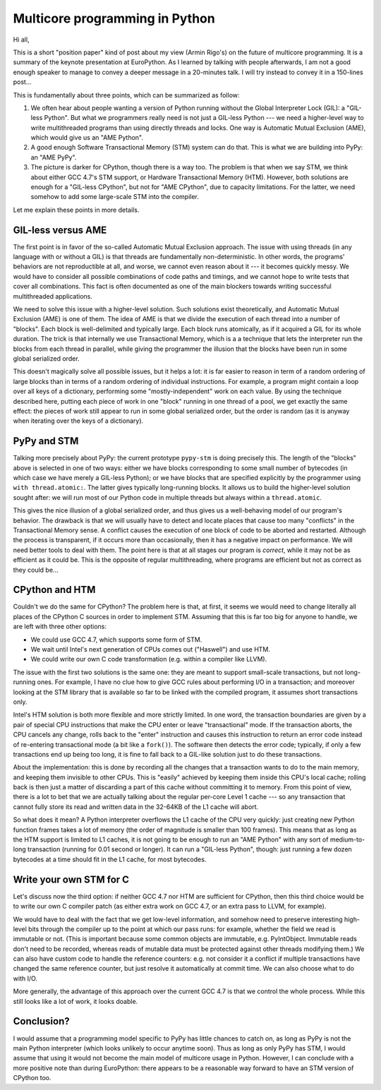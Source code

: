 Multicore programming in Python
===============================

Hi all,

This is a short "position paper" kind of post about my view (Armin
Rigo's) on the future of multicore programming.  It is a summary of the
keynote presentation at EuroPython.  As I learned by talking with people
afterwards, I am not a good enough speaker to manage to convey a deeper
message in a 20-minutes talk.  I will try instead to convey it in a
150-lines post...

This is fundamentally about three points, which can be summarized as
follow:

1. We often hear about people wanting a version of Python running without
   the Global Interpreter Lock (GIL): a "GIL-less Python".  But what we
   programmers really need is not just a GIL-less Python --- we need a
   higher-level way to write multithreaded programs than using directly
   threads and locks.  One way is Automatic Mutual Exclusion (AME), which
   would give us an "AME Python".

2. A good enough Software Transactional Memory (STM) system can do that.
   This is what we are building into PyPy: an "AME PyPy".

3. The picture is darker for CPython, though there is a way too.  The
   problem is that when we say STM, we think about either GCC 4.7's STM
   support, or Hardware Transactional Memory (HTM).  However, both
   solutions are enough for a "GIL-less CPython", but not
   for "AME CPython", due to capacity limitations.  For the latter, we
   need somehow to add some large-scale STM into the compiler.

Let me explain these points in more details.


GIL-less versus AME
-------------------

The first point is in favor of the so-called Automatic Mutual Exclusion
approach.  The issue with using threads (in any language with or without
a GIL) is that threads are fundamentally non-deterministic.  In other
words, the programs' behaviors are not reproductible at all, and worse,
we cannot even reason about it --- it becomes quickly messy.  We would
have to consider all possible combinations of code paths and timings,
and we cannot hope to write tests that cover all combinations.  This
fact is often documented as one of the main blockers towards writing
successful multithreaded applications.

We need to solve this issue with a higher-level solution.  Such
solutions exist theoretically, and Automatic Mutual Exclusion (AME) is
one of them.  The idea of AME is that we divide the execution of each
thread into a number of "blocks".  Each block is well-delimited and
typically large.  Each block runs atomically, as if it acquired a GIL
for its whole duration.  The trick is that internally we use
Transactional Memory, which is a a technique that lets the interpreter
run the blocks from each thread in parallel, while giving the programmer
the illusion that the blocks have been run in some global serialized
order.

This doesn't magically solve all possible issues, but it helps a lot: it
is far easier to reason in term of a random ordering of large blocks
than in terms of a random ordering of individual instructions.  For
example, a program might contain a loop over all keys of a dictionary,
performing some "mostly-independent" work on each value.  By using the
technique described here, putting each piece of work in one "block"
running in one thread of a pool, we get exactly the same effect: the
pieces of work still appear to run in some global serialized order, but
the order is random (as it is anyway when iterating over the keys of a
dictionary).


PyPy and STM
------------

Talking more precisely about PyPy: the current prototype ``pypy-stm`` is
doing precisely this.  The length of the "blocks" above is selected in
one of two ways: either we have blocks corresponding to some small
number of bytecodes (in which case we have merely a GIL-less Python); or
we have blocks that are specified explicitly by the programmer using
``with thread.atomic:``.  The latter gives typically long-running
blocks.  It allows us to build the higher-level solution sought after:
we will run most of our Python code in multiple threads but always
within a ``thread.atomic``.

This gives the nice illusion of a global serialized order, and thus
gives us a well-behaving model of our program's behavior.  The drawback
is that we will usually have to detect and locate places that cause too
many "conflicts" in the Transactional Memory sense.  A conflict causes
the execution of one block of code to be aborted and restarted.
Although the process is transparent, if it occurs more than
occasionally, then it has a negative impact on performance.  We will
need better tools to deal with them.  The point here is that at all
stages our program is *correct*, while it may not be as efficient as it
could be.  This is the opposite of regular multithreading, where
programs are efficient but not as correct as they could be...


CPython and HTM
---------------

Couldn't we do the same for CPython?  The problem here is that, at
first, it seems we would need to change literally all places of the
CPython C sources in order to implement STM.  Assuming that this is far
too big for anyone to handle, we are left with three other options:

- We could use GCC 4.7, which supports some form of STM.

- We wait until Intel's next generation of CPUs comes out ("Haswell")
  and use HTM.

- We could write our own C code transformation (e.g. within a compiler
  like LLVM).

The issue with the first two solutions is the same one: they are meant
to support small-scale transactions, but not long-running ones.  For
example, I have no clue how to give GCC rules about performing I/O in a
transaction; and moreover looking at the STM library that is available
so far to be linked with the compiled program, it assumes short
transactions only.

Intel's HTM solution is both more flexible and more strictly limited.
In one word, the transaction boundaries are given by a pair of special
CPU instructions that make the CPU enter or leave "transactional" mode.
If the transaction aborts, the CPU cancels any change, rolls back to the
"enter" instruction and causes this instruction to return an error code
instead of re-entering transactional mode (a bit like a ``fork()``).
The software then detects the error code; typically, if only a few
transactions end up being too long, it is fine to fall back to a
GIL-like solution just to do these transactions.

About the implementation: this is done by recording all the changes that
a transaction wants to do to the main memory, and keeping them invisible
to other CPUs.  This is "easily" achieved by keeping them inside this
CPU's local cache; rolling back is then just a matter of discarding a
part of this cache without committing it to memory.  From this point of
view, there is a lot to bet that we are actually talking about the
regular per-core Level 1 cache --- so any transaction that cannot fully
store its read and written data in the 32-64KB of the L1 cache will
abort.

So what does it mean?  A Python interpreter overflows the L1 cache of
the CPU very quickly: just creating new Python function frames takes a
lot of memory (the order of magnitude is smaller than 100 frames).  This
means that as long as the HTM support is limited to L1 caches, it is not
going to be enough to run an "AME Python" with any sort of
medium-to-long transaction (running for 0.01 second or longer).  It can
run a "GIL-less Python", though: just running a few dozen bytecodes at a
time should fit in the L1 cache, for most bytecodes.


Write your own STM for C
------------------------

Let's discuss now the third option: if neither GCC 4.7 nor HTM are
sufficient for CPython, then this third choice would be to write our own
C compiler patch (as either extra work on GCC 4.7, or an extra pass to
LLVM, for example).

We would have to deal with the fact that we get low-level information,
and somehow need to preserve interesting high-level bits through the
compiler up to the point at which our pass runs: for example, whether
the field we read is immutable or not.  (This is important because some
common objects are immutable, e.g. PyIntObject.  Immutable reads don't
need to be recorded, whereas reads of mutable data must be protected
against other threads modifying them.)  We can also have custom code to
handle the reference counters: e.g. not consider it a conflict if
multiple transactions have changed the same reference counter, but just
resolve it automatically at commit time.  We can also choose what to do
with I/O.

More generally, the advantage of this approach over the current GCC 4.7
is that we control the whole process.  While this still looks like a lot
of work, it looks doable.


Conclusion?
-----------

I would assume that a programming model specific to PyPy has little
chances to catch on, as long as PyPy is not the main Python interpreter
(which looks unlikely to occur anytime soon).  Thus as long as only PyPy
has STM, I would assume that using it would not become the main model of
multicore usage in Python.  However, I can conclude with a more positive
note than during EuroPython: there appears to be a reasonable way
forward to have an STM version of CPython too.

